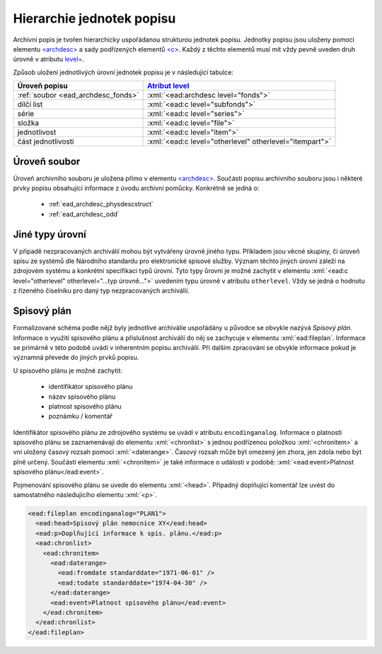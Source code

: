 .. _ead_archdesc_hierarchy:

===============================
Hierarchie jednotek popisu
===============================

.. role:: xpath(code)
   :language: xquery

.. role:: xml(code)
   :language: xml


Archivní popis je tvořen hierarchicky
uspořádanou strukturou jednotek popisu.
Jednotky popisu jsou uloženy pomocí elementu
`<archdesc> <https://www.loc.gov/ead/EAD3taglib/EAD3.html#elem-archdesc>`_
a sady podřízených elementů `<c> <https://www.loc.gov/ead/EAD3taglib/EAD3.html#elem-c>`_.
Každý z těchto elementů musí mít vždy pevně uveden druh úrovně 
v atributu `level= <https://www.loc.gov/ead/EAD3taglib/EAD3.html#attr-level>`_.

Způsob uložení jednotlivých úrovní jednotek popisu je v následující tabulce:

=================================== =============
Úroveň popisu                       `Atribut level <https://www.loc.gov/ead/EAD3taglib/EAD3.html#attr-level>`_
=================================== =============
:ref:`soubor <ead_archdesc_fonds>`  :xml:`<ead:archdesc level="fonds">`
dílčí list                          :xml:`<ead:c level="subfonds">`
série                               :xml:`<ead:c level="series">`
složka                              :xml:`<ead:c level="file">`
jednotlivost                        :xml:`<ead:c level="item">`
část jednotlivosti                  :xml:`<ead:c level="otherlevel" otherlevel="itempart">`
=================================== =============


.. _ead_archdesc_fonds:

Úroveň soubor
==================

Úroveň archivního souboru je uložena přímo v elementu
`<archdesc> <https://www.loc.gov/ead/EAD3taglib/EAD3.html#elem-archdesc>`_.
Součástí popisu archivního souboru jsou i některé prvky popisu obsahující
informace z úvodu archivní pomůcky. Konkrétně se jedná o:

 * :ref:`ead_archdesc_physdescstruct`
 * :ref:`ead_archdesc_odd`


.. _ead_archdesc_hierarchy_other:

Jiné typy úrovní
=================

.. tags::
   aip-inherent

V případě nezpracovaných archiválií mohou být vytvářeny úrovně jiného 
typu. Příkladem jsou věcné skupiny, či úroveň spisu ze systémů
dle Národního standardu pro elektronické spisové služby.
Význam těchto jiných úrovní záleží na zdrojovém systému a konkrétní
specifikaci typů úrovní. Tyto typy ůrovní je možné zachytit v 
elementu :xml:`<ead:c level="otherlevel" otherlevel="...typ úrovně...">`
uvedením typu úrovně v atributu ``otherlevel``. Vždy se jedná 
o hodnotu z řízeného číselníku pro daný typ nezpracovaných archiválií.


.. _ead_archdesc_hierarchy_fileplan:

Spisový plán
================

.. tags::
   aip-inherent

Formalizované schéma podle nějž byly jednotlivé archiválie uspořádány u původce 
se obvykle nazývá *Spisový plán*. Informace o využití spisového plánu 
a příslušnost archiválií do něj se zachycuje v elementu :xml:`ead:fileplan`.
Informace se primárně v této podobě uvádí v inherentním popisu archiválií.
Při dalším zpracování se obvykle informace pokud je významná převede do jiných 
prvků popisu.

U spisového plánu je možné zachytit:

 - identifikátor spisového plánu
 - název spisového plánu
 - platnost spisového plánu
 - poznámku / komentář

Identifikátor spisového plánu ze zdrojového systému se uvádí v atributu ``encodinganalog``.
Informace o platnosti spisového plánu se zaznamenávají do elementu :xml:`<chronlist>` 
s jednou podřízenou položkou :xml:`<chronitem>` a vní uložený časový rozsah pomocí 
:xml:`<daterange>`. Časový rozsah může být omezený jen zhora, jen zdola nebo být plně určený. 
Součástí elementu :xml:`<chronitem>` je také informace o události v podobě: 
:xml:`<ead:event>Platnost spisového plánu</ead:event>`.

Pojmenování spisového plánu se uvede do elementu :xml:`<head>`. Případný doplňující 
komentář lze uvést do samostatného následujícího elementu :xml:`<p>`.


.. code-block:: xml

   <ead:fileplan encodinganalog="PLAN1">
     <ead:head>Spisový plán nemocnice XY</ead:head>
     <ead:p>Doplňující informace k spis. plánu.</ead:p>
     <ead:chronlist>
       <ead:chronitem>
         <ead:daterange>
           <ead:fromdate standarddate="1971-06-01" />
           <ead:todate standarddate="1974-04-30" />
         </ead:daterange>
         <ead:event>Platnost spisového plánu</ead:event>
       </ead:chronitem>
     </ead:chronlist>
   </ead:fileplan>
